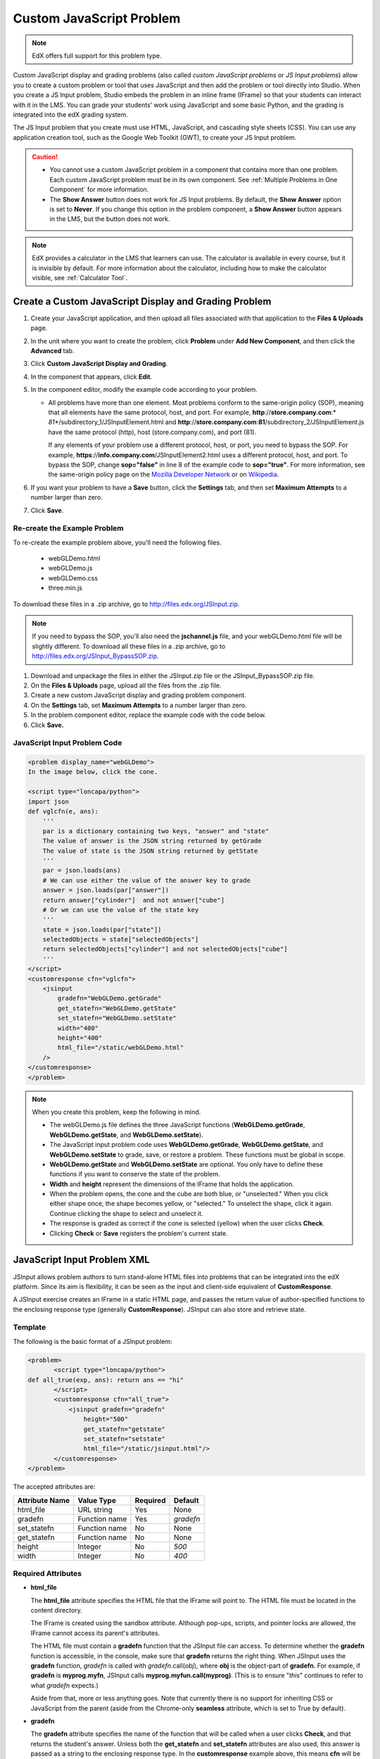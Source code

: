.. _Custom JavaScript:

###########################
Custom JavaScript Problem
###########################

.. note:: EdX offers full support for this problem type.

Custom JavaScript display and grading problems (also called *custom JavaScript problems*
or *JS Input problems*) allow you to create a custom problem or tool that uses JavaScript
and then add the problem or tool directly into Studio. When you create a JS Input problem,
Studio embeds the problem in an inline frame (IFrame) so that your students can interact with
it in the LMS. You can grade your students’ work using JavaScript and some basic Python, and
the grading is integrated into the edX grading system.

The JS Input problem that you create must use HTML, JavaScript, and cascading style sheets
(CSS). You can use any application creation tool, such as the Google Web Toolkit (GWT), to
create your JS Input problem.

.. image:: ../../../shared/building_and_running_chapters/Images/JavaScriptInputExample.png
 :alt: Image of a JavaScript Input problem

.. caution:: 
  
  * You cannot use a custom JavaScript problem in a component that contains
    more than one problem. Each custom JavaScript problem must be in its own
    component. See :ref:`Multiple Problems in One Component` for more
    information.

  * The **Show Answer** button does not work for JS Input problems. By
    default, the **Show Answer** option is set to **Never**. If you change
    this option in the problem component, a **Show Answer** button appears in
    the LMS, but the button does not work.

.. note::
  EdX provides a calculator in the LMS that learners can use. The calculator
  is available in every course, but it is invisible by default. For more
  information about the calculator, including how to make the calculator
  visible, see :ref:`Calculator Tool`.

************************************************************
Create a Custom JavaScript Display and Grading Problem
************************************************************

#. Create your JavaScript application, and then upload all files associated with
   that application to the **Files & Uploads** page.
#. In the unit where you want to create the problem, click **Problem**
   under **Add New Component**, and then click the **Advanced** tab.
#. Click **Custom JavaScript Display and Grading**.
#. In the component that appears, click **Edit**.
#. In the component editor, modify the example code according to your problem.

   - All problems have more than one element. Most problems conform to the
     same-origin policy (SOP), meaning that all elements have the same
     protocol, host, and port. For example, **http**://**store.company.com**:*
     *81**/subdirectory_1/JSInputElement.html and
     **http**://**store.company.com**:**81**/subdirectory_2/JSInputElement.js
     have the same protocol (http), host (store.company.com), and port (81).

     If any elements of your problem use a different protocol, host, or port,
     you need to bypass the SOP. For example,
     **https**://**info.company.com**/JSInputElement2.html uses a different
     protocol, host, and port. To bypass the SOP, change **sop="false"** in
     line 8 of the example code to **sop="true"**. For more information, see
     the same-origin policy page on the `Mozilla Developer Network
     <https://developer.mozilla.org/en-US/docs/Web/JavaScript/Same_origin_policy_for_JavaScript>`_ or on
     `Wikipedia <http://en.wikipedia.org/wiki/Same_origin_policy>`_.
#. If you want your problem to have a **Save** button, click the **Settings** tab, and then set
   **Maximum Attempts** to a number larger than zero.
#. Click **Save**.

================================
Re-create the Example Problem
================================

To re-create the example problem above, you'll need the following files.

   - webGLDemo.html
   - webGLDemo.js
   - webGLDemo.css
   - three.min.js

To download these files in a .zip archive, go to http://files.edx.org/JSInput.zip.

.. note:: If you need to bypass the SOP, you'll also need the **jschannel.js** file, and your webGLDemo.html file will be slightly different. To download all these files in a .zip archive, go to http://files.edx.org/JSInput_BypassSOP.zip.

#. Download and unpackage the files in either the JSInput.zip file or the JSInput_BypassSOP.zip file.
#. On the **Files & Uploads** page, upload all the files from the .zip file.
#. Create a new custom JavaScript display and grading problem component.
#. On the **Settings** tab, set **Maximum Attempts** to a number larger than
   zero.
#. In the problem component editor, replace the example code with the code below.
#. Click **Save.**

================================
JavaScript Input Problem Code
================================

.. code-block:: xml

    <problem display_name="webGLDemo">
    In the image below, click the cone.

    <script type="loncapa/python">
    import json
    def vglcfn(e, ans):
        '''
        par is a dictionary containing two keys, "answer" and "state"
        The value of answer is the JSON string returned by getGrade
        The value of state is the JSON string returned by getState
        '''
        par = json.loads(ans)
        # We can use either the value of the answer key to grade
        answer = json.loads(par["answer"])
        return answer["cylinder"]  and not answer["cube"]
        # Or we can use the value of the state key
        '''
        state = json.loads(par["state"])
        selectedObjects = state["selectedObjects"]
        return selectedObjects["cylinder"] and not selectedObjects["cube"]
        '''
    </script>
    <customresponse cfn="vglcfn">
        <jsinput
            gradefn="WebGLDemo.getGrade"
            get_statefn="WebGLDemo.getState"
            set_statefn="WebGLDemo.setState"
            width="400"
            height="400"
            html_file="/static/webGLDemo.html"
        />
    </customresponse>
    </problem>


.. note::    When you create this problem, keep the following in mind.

 - The webGLDemo.js file defines the three JavaScript functions (**WebGLDemo.getGrade**, **WebGLDemo.getState**, and **WebGLDemo.setState**).

 - The JavaScript input problem code uses **WebGLDemo.getGrade**, **WebGLDemo.getState**, and **WebGLDemo.setState** to grade, save, or restore a problem. These functions must be global in scope.

 - **WebGLDemo.getState** and **WebGLDemo.setState** are optional. You only have to define these functions if you want to conserve the state of the problem.

 - **Width** and **height** represent the dimensions of the IFrame that holds the application.

 - When the problem opens, the cone and the cube are both blue, or "unselected." When you click either shape once, the shape becomes yellow, or "selected." To unselect the shape, click it again. Continue clicking the shape to select and unselect it.

 - The response is graded as correct if the cone is selected (yellow) when the user clicks **Check**.

 - Clicking **Check** or **Save** registers the problem's current state.


.. _JS Input Problem XML:

******************************
JavaScript Input Problem XML 
******************************

JSInput allows problem authors to turn stand-alone HTML files into problems that can be integrated into the edX platform. Since its aim is flexibility, it can be seen as the input and client-side equivalent of **CustomResponse**.

A JSInput exercise creates an IFrame in a static HTML page, and passes the return value of author-specified functions to the enclosing response type (generally **CustomResponse**). JSInput can also store and retrieve state.

========
Template
========

The following is the basic format of a JSInput problem:

.. code-block:: xml

 <problem>
        <script type="loncapa/python">
 def all_true(exp, ans): return ans == "hi"
        </script>
        <customresponse cfn="all_true">
            <jsinput gradefn="gradefn" 
                height="500"
                get_statefn="getstate"
                set_statefn="setstate"
                html_file="/static/jsinput.html"/>
        </customresponse>
 </problem>

The accepted attributes are:

==============  ==============  =========  ==========
Attribute Name   Value Type     Required   Default
==============  ==============  =========  ==========
html_file        URL string     Yes        None
gradefn          Function name  Yes        `gradefn`
set_statefn      Function name  No         None
get_statefn      Function name  No         None
height           Integer        No         `500`
width            Integer        No         `400`
==============  ==============  =========  ==========

========================
Required Attributes
========================

* **html_file**

  The **html_file** attribute specifies the HTML file that the IFrame will point to. The HTML file
  must be located in the content directory.

  The IFrame is created using the sandbox attribute. Although pop-ups, scripts, and pointer locks are allowed, the IFrame cannot access its parent's attributes.

  The HTML file must contain a **gradefn** function that the JSInput file can access. To determine whether the **gradefn** function is accessible, in the console, make sure that **gradefn** returns the right thing. When JSInput uses the **gradefn** function, `gradefn` is called with `gradefn`.call(`obj`), where **obj** is the object-part of **gradefn**. For example, if **gradefn** is **myprog.myfn**, JSInput calls **myprog.myfun.call(myprog)**. (This is to ensure "`this`" continues to refer to what `gradefn` expects.)

  Aside from that, more or less anything goes. Note that currently there is no support for inheriting CSS or JavaScript from the parent (aside from the Chrome-only **seamless** attribute, which is set to True by default).

* **gradefn**

  The **gradefn** attribute specifies the name of the function that will be called when a user clicks **Check**, and that returns the student's answer. Unless both the **get_statefn** and **set_statefn** attributes are also used, this answer is passed as a string to the enclosing response type. In the **customresponse** example above, this means **cfn** will be passed this answer as ``ans``.

  If the **gradefn** function throws an exception when a student attempts to submit a problem, the submission is aborted, and the student receives a generic alert. The alert can be customised by making the exception name ``Waitfor Exception``; in that case, the alert message will be the exception message.

  .. important:: To make sure the student's latest answer is passed correctly, make sure that the **gradefn** function is not asynchronous. Additionally, make sure that the function returns promptly. Currently the student has no indication that her answer is being calculated or produced.

========================
Optional Attributes
========================

* **set_statefn**

  Sometimes a problem author will want information about a student's previous answers ("state") to be saved and reloaded. If the attribute **set_statefn** is used, the function given as its value will be passed the state as a string argument whenever there is a state, and the student returns to a problem. The function has the responsibility to then use this state approriately.

  The state that is passed is:

  * The previous output of **gradefn** (i.e., the previous answer) if **get_statefn** is not defined.
  * The previous output of **get_statefn** (see below) otherwise.

  It is the responsibility of the iframe to do proper verification of the argument that it receives via **set_statefn**.

* **get_statefn**

  Sometimes the state and the answer are quite different. For instance, a problem that involves using a javascript program that allows the student to alter a molecule may grade based on the molecule's hydrophobicity, but from the hydrophobicity it might be incapable of restoring the state. In that case, a
  *separate* state may be stored and loaded by **set_statefn**. Note that if **get_statefn** is defined, the answer (i.e., what is passed to the enclosing response type) will be a json string with the following format:

  .. code-block:: xml

      {
          answer: `[answer string]`
          state: `[state string]`
      }


  The enclosing response type must then parse this as json.

* **height** and **width**

  The **height** and **width** attributes are straightforward: they specify the height and width of the IFrame. Both are limited by the enclosing DOM elements, so for instance there is an implicit max-width of around 900. 

  In the future, JSInput may attempt to make these dimensions match the HTML file's dimensions (up to the aforementioned limits), but currently it defaults to `500` and `400` for **height** and **width**, respectively.


